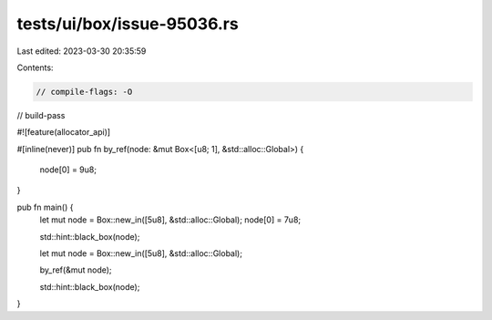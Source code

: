 tests/ui/box/issue-95036.rs
===========================

Last edited: 2023-03-30 20:35:59

Contents:

.. code-block:: rs

    // compile-flags: -O
// build-pass

#![feature(allocator_api)]

#[inline(never)]
pub fn by_ref(node: &mut Box<[u8; 1], &std::alloc::Global>) {
    node[0] = 9u8;
}

pub fn main() {
    let mut node = Box::new_in([5u8], &std::alloc::Global);
    node[0] = 7u8;

    std::hint::black_box(node);

    let mut node = Box::new_in([5u8], &std::alloc::Global);

    by_ref(&mut node);

    std::hint::black_box(node);
}


